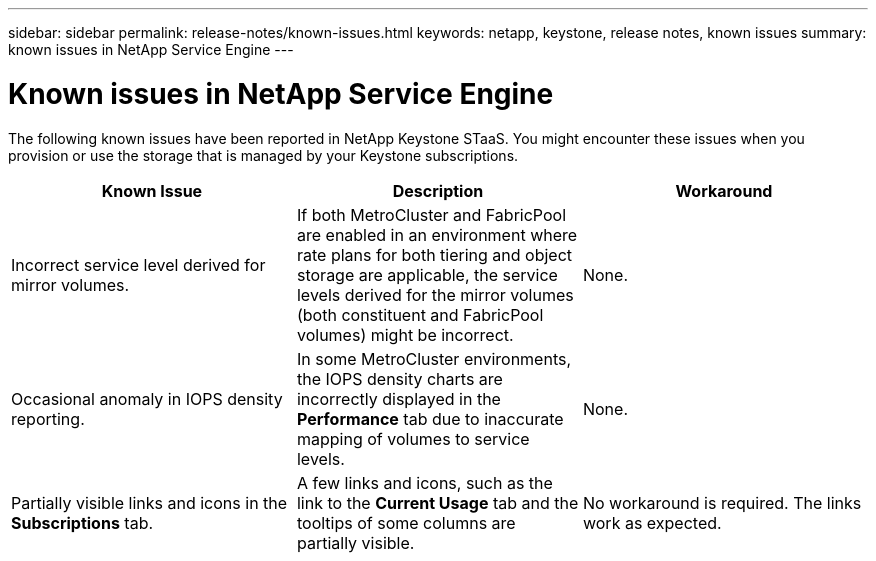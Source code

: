---
sidebar: sidebar
permalink: release-notes/known-issues.html
keywords: netapp, keystone, release notes, known issues
summary: known issues in NetApp Service Engine
---

= Known issues in NetApp Service Engine
:hardbreaks:
:nofooter:
:icons: font
:linkattrs:
:imagesdir: ./media/

[.lead]
The following known issues have been reported in NetApp Keystone STaaS. You might encounter these issues when you provision or use the storage that is managed by your Keystone subscriptions.

[cols="3*",options="header"]
|===
|Known Issue |Description |Workaround
a|Incorrect service level derived for mirror volumes.
a|If both MetroCluster and FabricPool are enabled in an environment where rate plans for both tiering and object storage are applicable, the service levels derived for the mirror volumes (both constituent and FabricPool volumes) might be incorrect.
a|None.
a|Occasional anomaly in IOPS density reporting.
a|In some MetroCluster environments, the IOPS density charts are incorrectly displayed in the *Performance* tab due to inaccurate mapping of volumes to service levels.
a|None.
a|Partially visible links and icons in the *Subscriptions* tab.
a|A few links and icons, such as the link to the *Current Usage* tab and the tooltips of some columns are partially visible.
a|No workaround is required. The links work as expected.


|===

